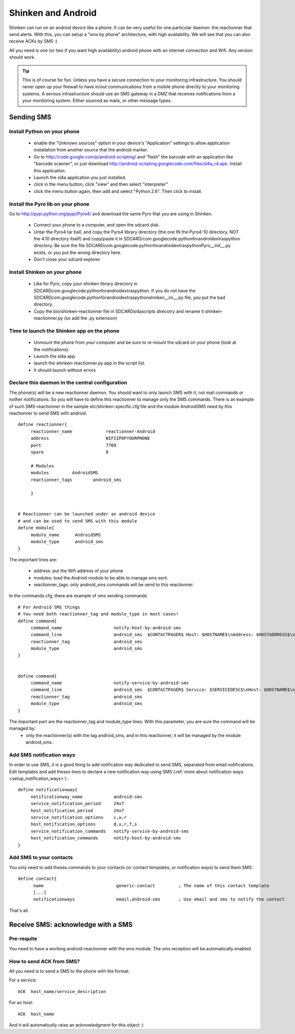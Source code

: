 .. _sms_with_android:



Shinken and Android 
====================


Shinken can run on an android device like a phone. It can be very useful for one particular daemon: the reactionner that send alerts. With this, you can setup a "sms by phone" architecture, with high availability. We will see that you can also receive ACKs by SMS :)

All you need is one (or two if you want high availability) android phone with an internet connection and Wifi. Any version should work.

.. tip::  This is of course for fun. Unless you have a secure connection to your monitoring infrastructure. You should never open up your firewall to have in/out communications from a mobile phone directly to your monitoring systems. A serious infrastructure should use an SMS gateway in a DMZ that receives notifications from a your monitoring system. Either sourced as mails, or other message types.



Sending SMS 
------------




Install Python on your phone 
~~~~~~~~~~~~~~~~~~~~~~~~~~~~~


  * enable the "Unknown sources" option in your device's "Application" settings to allow application installation from another source that the android marker.
  * Go to http://code.google.com/p/android-scripting/ and "flash" the barcode with an application like "barcode scanner", or just download http://android-scripting.googlecode.com/files/sl4a_r4.apk. Install this application.
  * Launch the sl4a application you just installed.
  * click in the menu button, click "view" and then select "interpreter"
  * click the menu button again, then add and select "Python 2.6". Then click to install.


Install the Pyro lib on your phone 
~~~~~~~~~~~~~~~~~~~~~~~~~~~~~~~~~~~

Go to http://pypi.python.org/pypi/Pyro4/ and download the same Pyro that you are using in Shinken.

  * Connect your phone to a computer, and open the sdcard disk.
  * Untar the Pyro4 tar ball, and copy the Pyro4 library directory (the one IN the Pyro4-10 directory, NOT the 4.10 directory itself) and copy/paste it in SDCARD/com.googlecode.pythonforandroid\extras\python directory. Be sure the file SDCARD\com.googlecode.pythonforandroid\extras\python\Pyro\__init__.py exists, or you put the wrong directory here.
  * Don't close your sdcard explorer



Install Shinken on your phone 
~~~~~~~~~~~~~~~~~~~~~~~~~~~~~~


  * Like for Pyro, copy your shinken library directory in SDCARD\com.googlecode.pythonforandroid\extras\python\. If you do not have the SDCARD\com.googlecode.pythonforandroid\extras\python\shinken\__ini__.py file, you put the bad directory.
  * Copy the bin/shinken-reactionner file in SDCARD\sl4a\scripts direcotry and rename it shinken-reactionner.py (so add the .py extension)



Time to launch the Shinken app on the phone 
~~~~~~~~~~~~~~~~~~~~~~~~~~~~~~~~~~~~~~~~~~~~


  * Unmount the phone from your computer and be sure to re-mount the sdcard on your phone (look at the notifications).
  * Launch the sl4a app
  * launch the shinken-reactionner.py app in the script list.
  * It should launch without errors



Declare this daemon in the central configuration 
~~~~~~~~~~~~~~~~~~~~~~~~~~~~~~~~~~~~~~~~~~~~~~~~~


The phone(s) will be a new reactionner daemon. You should want to only launch SMS with it, not mail commands or nother notifications. So you will have to define this reactionner to manage only the SMS commands. There is an example of such SMS-reactionner in the sample etc/shinken-specific.cfg file and the module AndroidSMS need by this reactionner to send SMS with android.


::
  
  define reactionner{
       reactionner_name             reactionner-Android
       address                      WIFIIPOFYOURPHONE
       port                         7769
       spare                        0
  
       # Modules
       modules         AndroidSMS
       reactionner_tags        android_sms
  
       }
  
  
  # Reactionner can be launched under an android device
  # and can be used to send SMS with this module
  define module{
       module_name      AndroidSMS
       module_type      android_sms
  }

The important lines are:

 * address: put the Wifi address of your phone
 * modules: load the Android module to be able to manage sms sent.
 * reactionner_tags: only android_sms commands will be send to this reactionner.

In the commands.cfg, there are example of sms sending commands

::

  # For Android SMS things
  # You need both reactionner_tag and module_type in most cases!
  define command{
       command_name                    notify-host-by-android-sms
       command_line                    android_sms  $CONTACTPAGER$ Host: $HOSTNAME$\nAddress: $HOSTADDRESS$\nState: $HOSTSTATE$\nInfo: $OUTPUT$\nDate: $DATETIME$
       reactionner_tag                 android_sms
       module_type                     android_sms
  }
  

  define command{
       command_name                    notify-service-by-android-sms
       command_line                    android_sms  $CONTACTPAGER$ Service: $SERVICEDESC$\nHost: $HOSTNAME$\nAddress: $HOSTADDRESS$\nState: $SERVICESTATE$\nInfo: $OUTPUT$\nDate: $DATETIME$
       reactionner_tag                 android_sms
       module_type                     android_sms
  }


The important part are the reactionner_tag and module_type lines. With this parameter, you are sure the command will be managed by:
 * only the reactionner(s) with the tag android_sms, and in this reactionner, it will be managed by the module android_sms.



Add SMS notification ways 
~~~~~~~~~~~~~~~~~~~~~~~~~~


In order to use SMS, it is a good thing to add notification way dedicated to send SMS, separated from email notifications.
Edit templates and add theses lines to declare a new notification way using SMS (:ref:`more about notification ways <setup_notification_ways>`) :

::
  
  define notificationway{
       notificationway_name            android-sms
       service_notification_period     24x7
       host_notification_period        24x7
       service_notification_options    c,w,r
       host_notification_options       d,u,r,f,s
       service_notification_commands   notify-service-by-android-sms
       host_notification_commands      notify-host-by-android-sms
  }




Add SMS to your contacts 
~~~~~~~~~~~~~~~~~~~~~~~~~

You only need to add theses commands to your contacts (or contact templates, or notification ways) to send them SMS:

::
  
  define contact{
        name                            generic-contact         ; The name of this contact template
        [...]
        notificationways                email,android-sms       ; Use email and sms to notify the contact
  
  
That's all.




Receive SMS: acknowledge with a SMS 
------------------------------------




Pre-requite 
~~~~~~~~~~~~

You need to have a working android-reactionner with the sms module. The sms reception will be automatically enabled.



How to send ACK from SMS? 
~~~~~~~~~~~~~~~~~~~~~~~~~~


All you need is to send a SMS to the phone with the format:

For a service:

::
  
   ACK  host_name/service_description
  
For an host:

::

   ACK  host_name
  
  
And it will automatically raise an acknowledgment for this object :)

